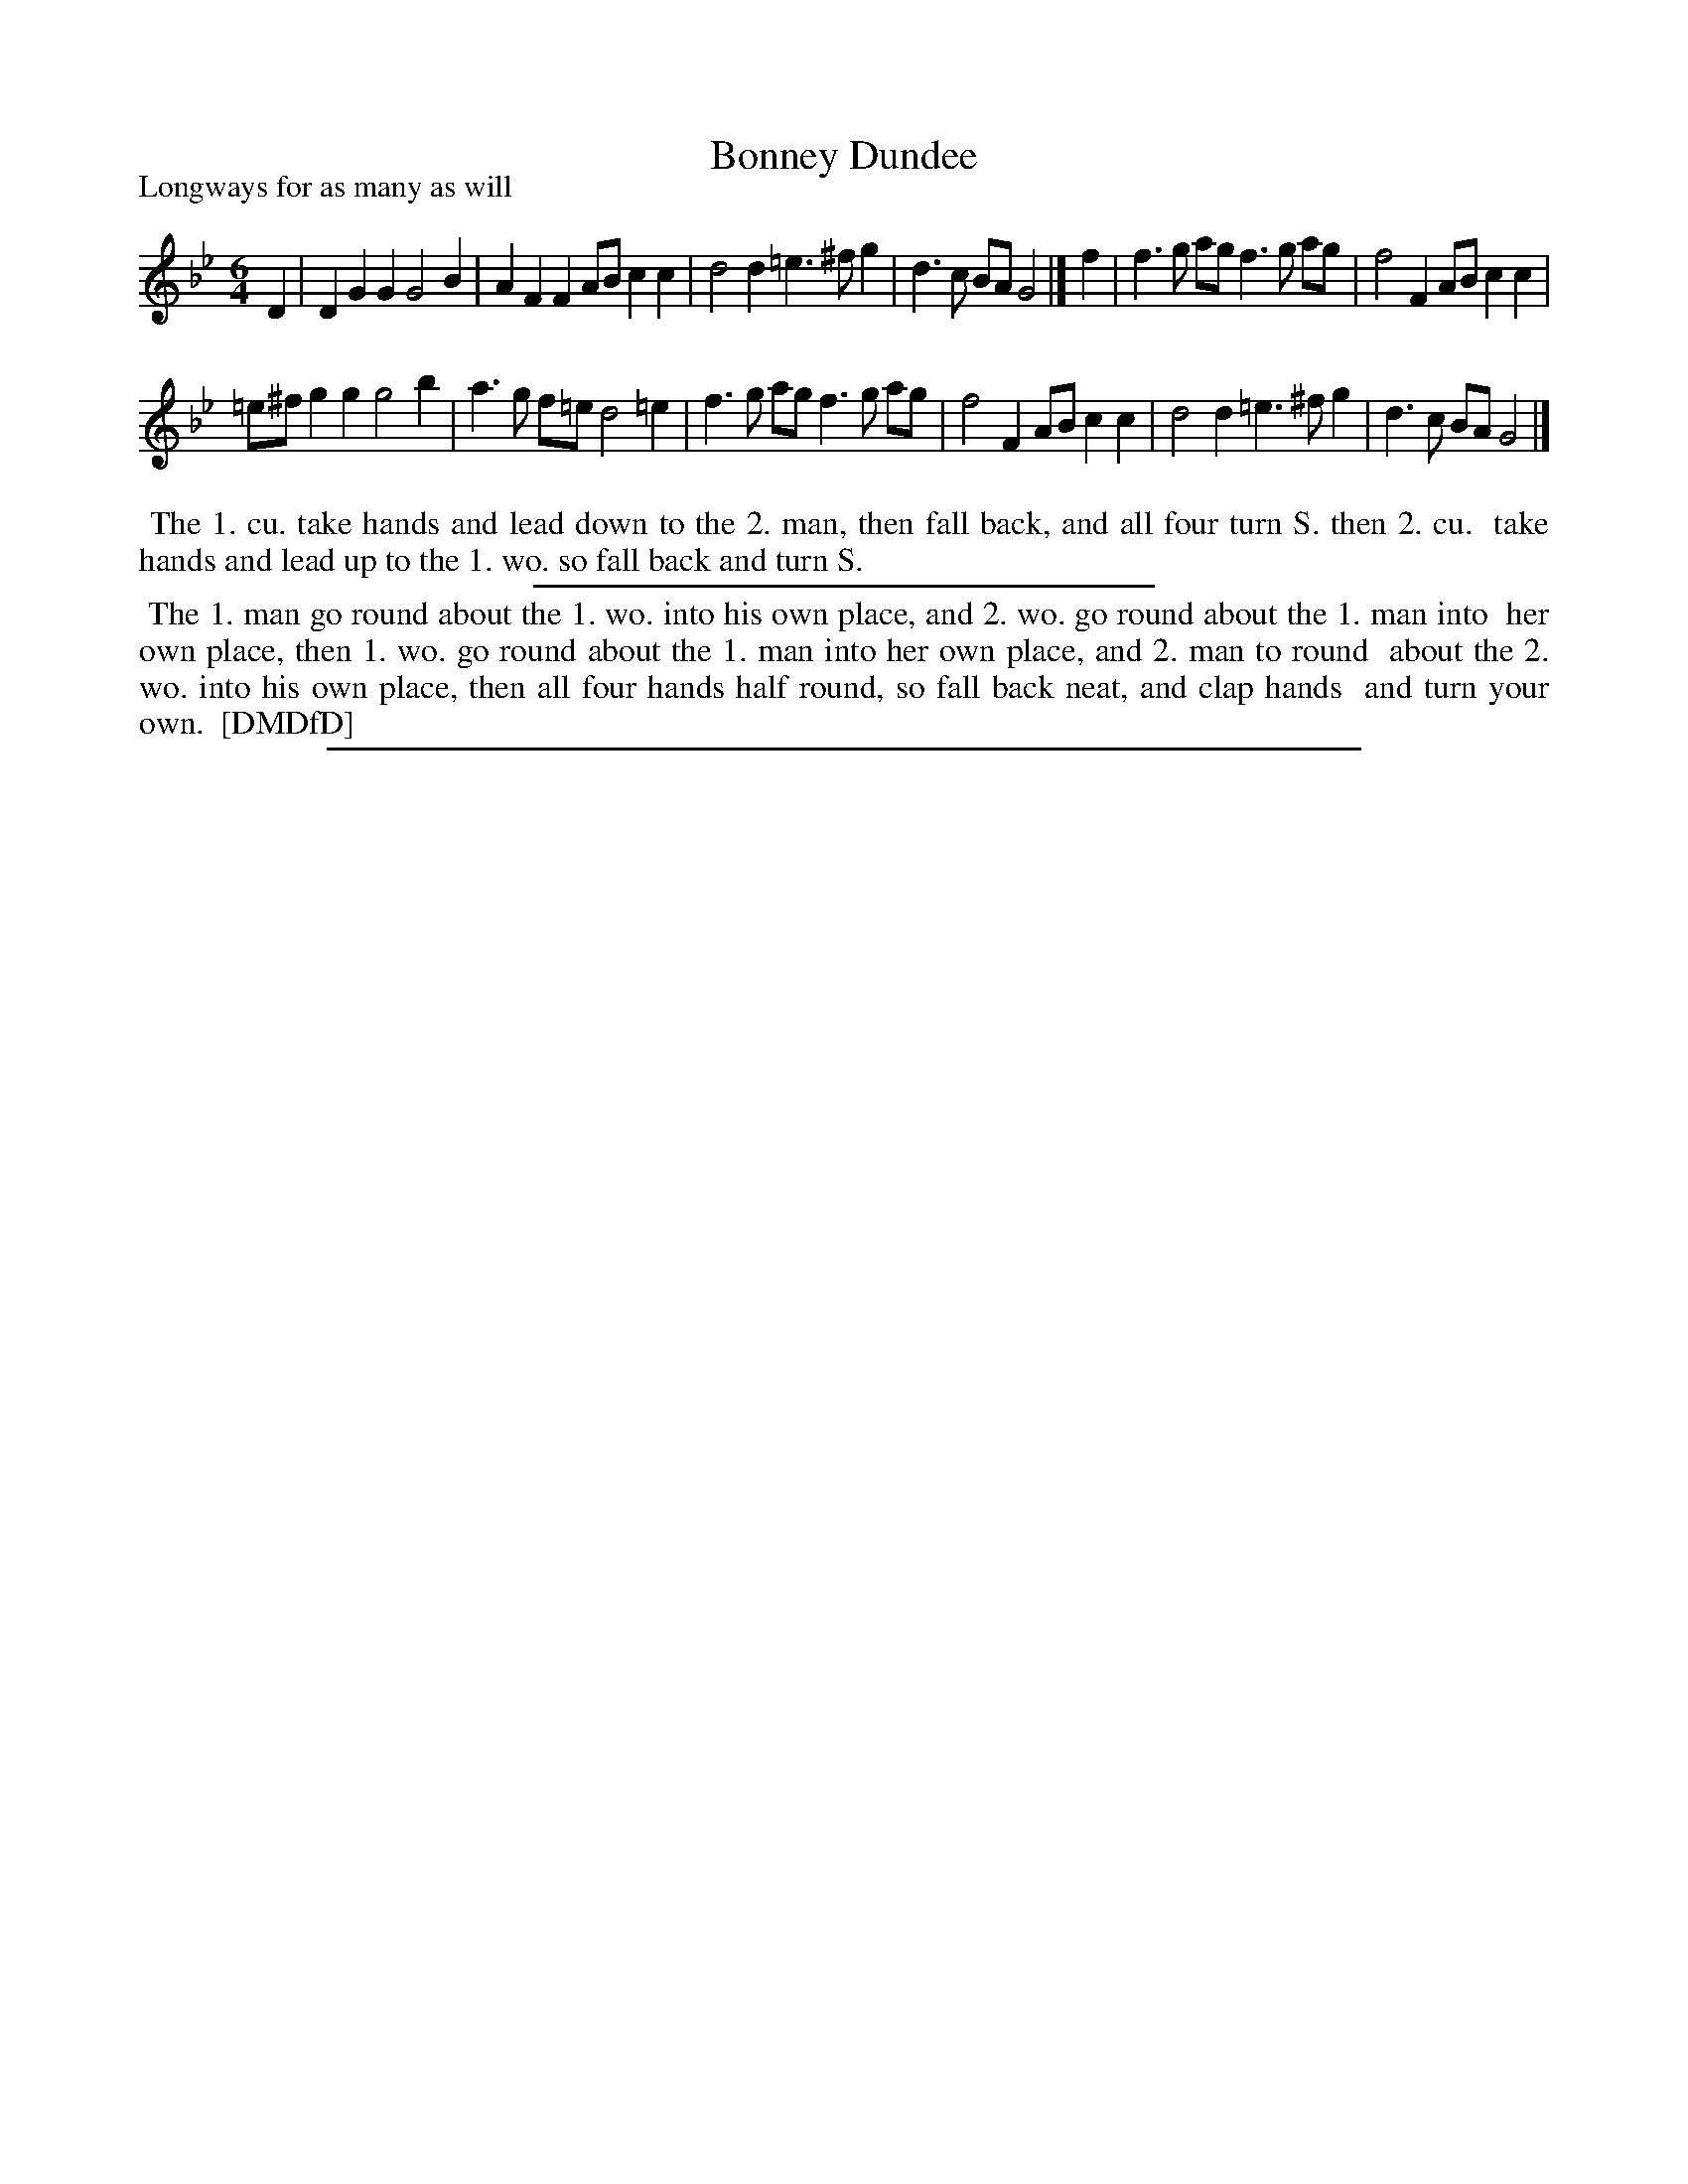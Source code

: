 X: 1
T: Bonney Dundee
P: Longways for as many as will
%R: jig
B: "The Compleat Country Dancing-Master" printed by John Walsh, London ca. 1740
S: 7: DMDfD http://digital.nls.uk/special-collections-of-printed-music/pageturner.cfm?id=89751228 p.137 "N 3"
Z: 2013 John Chambers <jc:trillian.mit.edu>
M: 6/4
L: 1/4
K: Gm
% - - - - - - - - - - - - - - - - - - - - - - - - -
D |\
DGG G2B | AFF A/B/cc |\
d2d =e>^fg | d>c B/A/ G2 |] f |\
f>g a/g/ f>g a/g/ | f2F A/B/cc |
=e/^f/gg g2b | a>g f/=e/ d2=e |\
f>g a/g/ f>g a/g/ | f2F A/B/cc |\
d2d =e>^fg | d>c B/A/ G2 |]
% - - - - - - - - Dance description - - - - - - - -
%%begintext align
%% The 1. cu. take hands and lead down to the 2. man, then fall back, and all four turn S. then 2. cu.
%% take hands and lead up to the 1. wo. so fall back and turn S.
%%endtext
%%sep 1 1 300
%%begintext align
%% The 1. man go round about the 1. wo. into his own place, and 2. wo. go round about the 1. man into
%% her own place, then 1. wo. go round about the 1. man into her own place, and 2. man to round
%% about the 2. wo. into his own place, then all four hands half round, so fall back neat, and clap hands
%% and turn your own.
%% [DMDfD]
%%endtext
%%sep 1 8 500
